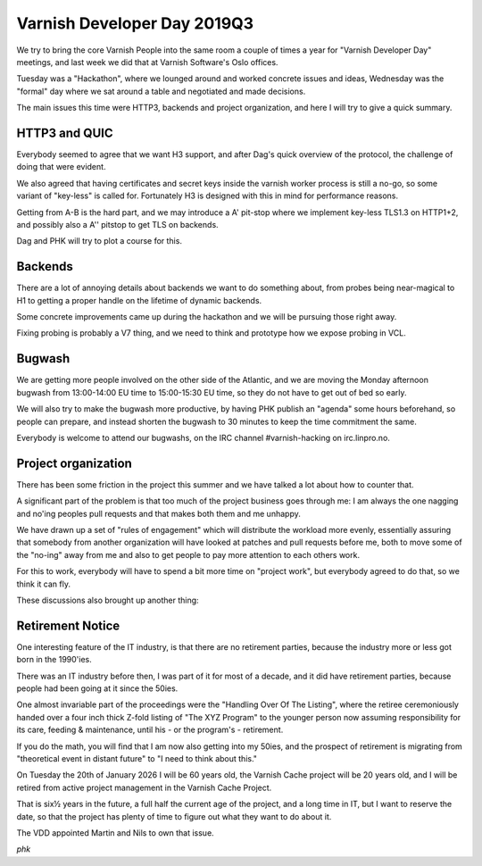 ..
	Copyright (c) 2019 Varnish Software AS
	SPDX-License-Identifier: BSD-2-Clause
	See LICENSE file for full text of license

.. _vdd19q3:

Varnish Developer Day 2019Q3
============================

We try to bring the core Varnish People into the same room a
couple of times a year for "Varnish Developer Day" meetings,
and last week we did that at Varnish Software's Oslo offices.

Tuesday was a "Hackathon", where we lounged around and worked
concrete issues and ideas, Wednesday was the "formal" day where
we sat around a table and negotiated and made decisions.

The main issues this time were HTTP3, backends and project
organization, and here I will try to give a quick summary.

HTTP3 and QUIC
--------------

Everybody seemed to agree that we want H3 support, and after
Dag's quick overview of the protocol, the challenge of doing
that were evident.

We also agreed that having certificates and secret keys inside
the varnish worker process is still a no-go, so some variant
of "key-less" is called for.  Fortunately H3 is designed with
this in mind for performance reasons.

Getting from A-B is the hard part, and we may introduce a A'
pit-stop where we implement key-less TLS1.3 on HTTP1+2, and
possibly also a A'' pitstop to get TLS on backends.

Dag and PHK will try to plot a course for this.

Backends
--------

There are a lot of annoying details about backends we want to
do something about, from probes being near-magical to H1 to
getting a proper handle on the lifetime of dynamic backends.

Some concrete improvements came up during the hackathon and we will
be pursuing those right away.

Fixing probing is probably a V7 thing, and we need to think
and prototype how we expose probing in VCL.

Bugwash
-------

We are getting more people involved on the other side of the Atlantic,
and we are moving the Monday afternoon bugwash from 13:00-14:00 EU
time to 15:00-15:30 EU time, so they do not have to get out of bed
so early.

We will also try to make the bugwash more productive, by having PHK
publish an "agenda" some hours beforehand, so people can prepare,
and instead shorten the bugwash to 30 minutes to keep the time
commitment the same.

Everybody is welcome to attend our bugwashs, on the IRC channel
#varnish-hacking on irc.linpro.no.

Project organization
--------------------

There has been some friction in the project this summer and we
have talked a lot about how to counter that.

A significant part of the problem is that too much of the project
business goes through me:  I am always the one nagging and no'ing
peoples pull requests and that makes both them and me unhappy.

We have drawn up a set of "rules of engagement" which will distribute
the workload more evenly, essentially assuring that somebody from
another organization will have looked at patches and pull requests
before me, both to move some of the "no-ing" away from me and also
to get people to pay more attention to each others work.

For this to work, everybody will have to spend a bit more time on
"project work", but everybody agreed to do that, so we think it can
fly.

These discussions also brought up another thing:

Retirement Notice
-----------------

One interesting feature of the IT industry, is that there are no
retirement parties, because the industry more or less got born in
the 1990'ies.

There was an IT industry before then, I was part of it for most of
a decade, and it did have retirement parties, because people had been
going at it since the 50ies.

One almost invariable part of the proceedings were the "Handling
Over Of The Listing", where the retiree ceremoniously handed over
a four inch thick Z-fold listing of "The XYZ Program" to the younger
person now assuming responsibility for its care, feeding & maintenance,
until his - or the program's - retirement.

If you do the math, you will find that I am now also getting into
my 50ies, and the prospect of retirement is migrating from "theoretical
event in distant future" to "I need to think about this."

On Tuesday the 20th of January 2026 I will be 60 years old, the
Varnish Cache project will be 20 years old, and I will be retired
from active project management in the Varnish Cache Project.

That is six½ years in the future, a full half the current age of
the project, and a long time in IT, but I want to reserve the date,
so that the project has plenty of time to figure out what they want
to do about it.

The VDD appointed Martin and Nils to own that issue.

*phk*
